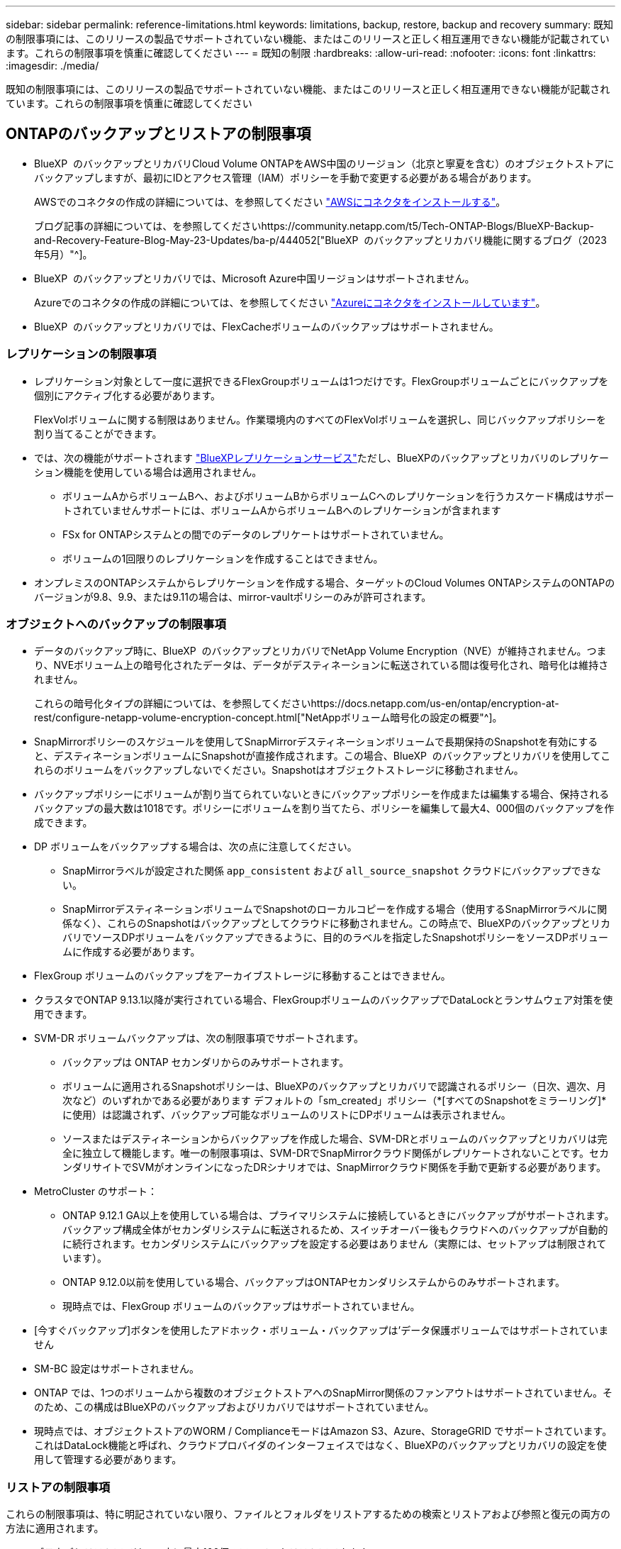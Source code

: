 ---
sidebar: sidebar 
permalink: reference-limitations.html 
keywords: limitations, backup, restore, backup and recovery 
summary: 既知の制限事項には、このリリースの製品でサポートされていない機能、またはこのリリースと正しく相互運用できない機能が記載されています。これらの制限事項を慎重に確認してください 
---
= 既知の制限
:hardbreaks:
:allow-uri-read: 
:nofooter: 
:icons: font
:linkattrs: 
:imagesdir: ./media/


[role="lead"]
既知の制限事項には、このリリースの製品でサポートされていない機能、またはこのリリースと正しく相互運用できない機能が記載されています。これらの制限事項を慎重に確認してください



== ONTAPのバックアップとリストアの制限事項

* BlueXP  のバックアップとリカバリCloud Volume ONTAPをAWS中国のリージョン（北京と寧夏を含む）のオブジェクトストアにバックアップしますが、最初にIDとアクセス管理（IAM）ポリシーを手動で変更する必要がある場合があります。
+
AWSでのコネクタの作成の詳細については、を参照してください https://docs.netapp.com/us-en/bluexp-setup-admin/task-install-connector-aws-bluexp.html["AWSにコネクタをインストールする"^]。

+
ブログ記事の詳細については、を参照してくださいhttps://community.netapp.com/t5/Tech-ONTAP-Blogs/BlueXP-Backup-and-Recovery-Feature-Blog-May-23-Updates/ba-p/444052["BlueXP  のバックアップとリカバリ機能に関するブログ（2023年5月）"^]。

* BlueXP  のバックアップとリカバリでは、Microsoft Azure中国リージョンはサポートされません。
+
Azureでのコネクタの作成の詳細については、を参照してください https://docs.netapp.com/us-en/bluexp-setup-admin/task-install-connector-azure-bluexp.html["Azureにコネクタをインストールしています"^]。

* BlueXP  のバックアップとリカバリでは、FlexCacheボリュームのバックアップはサポートされません。




=== レプリケーションの制限事項

* レプリケーション対象として一度に選択できるFlexGroupボリュームは1つだけです。FlexGroupボリュームごとにバックアップを個別にアクティブ化する必要があります。
+
FlexVolボリュームに関する制限はありません。作業環境内のすべてのFlexVolボリュームを選択し、同じバックアップポリシーを割り当てることができます。

* では、次の機能がサポートされます https://docs.netapp.com/us-en/bluexp-replication/index.html["BlueXPレプリケーションサービス"]ただし、BlueXPのバックアップとリカバリのレプリケーション機能を使用している場合は適用されません。
+
** ボリュームAからボリュームBへ、およびボリュームBからボリュームCへのレプリケーションを行うカスケード構成はサポートされていませんサポートには、ボリュームAからボリュームBへのレプリケーションが含まれます
** FSx for ONTAPシステムとの間でのデータのレプリケートはサポートされていません。
** ボリュームの1回限りのレプリケーションを作成することはできません。


* オンプレミスのONTAPシステムからレプリケーションを作成する場合、ターゲットのCloud Volumes ONTAPシステムのONTAPのバージョンが9.8、9.9、または9.11の場合は、mirror-vaultポリシーのみが許可されます。




=== オブジェクトへのバックアップの制限事項

* データのバックアップ時に、BlueXP  のバックアップとリカバリでNetApp Volume Encryption（NVE）が維持されません。つまり、NVEボリューム上の暗号化されたデータは、データがデスティネーションに転送されている間は復号化され、暗号化は維持されません。
+
これらの暗号化タイプの詳細については、を参照してくださいhttps://docs.netapp.com/us-en/ontap/encryption-at-rest/configure-netapp-volume-encryption-concept.html["NetAppボリューム暗号化の設定の概要"^]。



* SnapMirrorポリシーのスケジュールを使用してSnapMirrorデスティネーションボリュームで長期保持のSnapshotを有効にすると、デスティネーションボリュームにSnapshotが直接作成されます。この場合、BlueXP  のバックアップとリカバリを使用してこれらのボリュームをバックアップしないでください。Snapshotはオブジェクトストレージに移動されません。
* バックアップポリシーにボリュームが割り当てられていないときにバックアップポリシーを作成または編集する場合、保持されるバックアップの最大数は1018です。ポリシーにボリュームを割り当てたら、ポリシーを編集して最大4、000個のバックアップを作成できます。
* DP ボリュームをバックアップする場合は、次の点に注意してください。
+
** SnapMirrorラベルが設定された関係 `app_consistent` および `all_source_snapshot` クラウドにバックアップできない。
** SnapMirrorデスティネーションボリュームでSnapshotのローカルコピーを作成する場合（使用するSnapMirrorラベルに関係なく）、これらのSnapshotはバックアップとしてクラウドに移動されません。この時点で、BlueXPのバックアップとリカバリでソースDPボリュームをバックアップできるように、目的のラベルを指定したSnapshotポリシーをソースDPボリュームに作成する必要があります。


* FlexGroup ボリュームのバックアップをアーカイブストレージに移動することはできません。
* クラスタでONTAP 9.13.1以降が実行されている場合、FlexGroupボリュームのバックアップでDataLockとランサムウェア対策を使用できます。
* SVM-DR ボリュームバックアップは、次の制限事項でサポートされます。
+
** バックアップは ONTAP セカンダリからのみサポートされます。
** ボリュームに適用されるSnapshotポリシーは、BlueXPのバックアップとリカバリで認識されるポリシー（日次、週次、月次など）のいずれかである必要があります デフォルトの「sm_created」ポリシー（*[すべてのSnapshotをミラーリング]*に使用）は認識されず、バックアップ可能なボリュームのリストにDPボリュームは表示されません。
** ソースまたはデスティネーションからバックアップを作成した場合、SVM-DRとボリュームのバックアップとリカバリは完全に独立して機能します。唯一の制限事項は、SVM-DRでSnapMirrorクラウド関係がレプリケートされないことです。セカンダリサイトでSVMがオンラインになったDRシナリオでは、SnapMirrorクラウド関係を手動で更新する必要があります。




* MetroCluster のサポート：
+
** ONTAP 9.12.1 GA以上を使用している場合は、プライマリシステムに接続しているときにバックアップがサポートされます。バックアップ構成全体がセカンダリシステムに転送されるため、スイッチオーバー後もクラウドへのバックアップが自動的に続行されます。セカンダリシステムにバックアップを設定する必要はありません（実際には、セットアップは制限されています）。
** ONTAP 9.12.0以前を使用している場合、バックアップはONTAPセカンダリシステムからのみサポートされます。
** 現時点では、FlexGroup ボリュームのバックアップはサポートされていません。


* [今すぐバックアップ]ボタンを使用したアドホック・ボリューム・バックアップは'データ保護ボリュームではサポートされていません
* SM-BC 設定はサポートされません。
* ONTAP では、1つのボリュームから複数のオブジェクトストアへのSnapMirror関係のファンアウトはサポートされていません。そのため、この構成はBlueXPのバックアップおよびリカバリではサポートされていません。
* 現時点では、オブジェクトストアのWORM / ComplianceモードはAmazon S3、Azure、StorageGRID でサポートされています。これはDataLock機能と呼ばれ、クラウドプロバイダのインターフェイスではなく、BlueXPのバックアップとリカバリの設定を使用して管理する必要があります。




=== リストアの制限事項

これらの制限事項は、特に明記されていない限り、ファイルとフォルダをリストアするための検索とリストアおよび参照と復元の両方の方法に適用されます。

* ブラウズとリストアでは、一度に最大100個のファイルをリストアできます。
* 検索とリストアでは、一度に1つのファイルをリストアできます。
* ONTAP 9.13.0以降を使用している場合、[参照と復元]および[検索と復元]では、フォルダ内のすべてのファイルとサブフォルダとともにフォルダを復元できます。
+
9.11.1より前のバージョンのONTAP を使用している場合、リストア処理でリストアできるのは選択したフォルダとそのフォルダ内のファイルのみです。サブフォルダまたはサブフォルダ内のファイルはリストアされません。

+
9.11.1より前のバージョンのONTAP を使用している場合、フォルダのリストアはサポートされません。

* ディレクトリ/フォルダのリストアは、クラスタでONTAP 9.13.1以降が実行されている場合にのみアーカイブストレージに格納されたデータでサポートされます。
* DataLockを使用して保護されているデータについては、クラスタでONTAP 9.13.1以降が実行されている場合にのみ、ディレクトリ/フォルダのリストアがサポートされます。
* レプリケーションやローカルスナップショットからのディレクトリ/フォルダのリストアは現在サポートされていません。
* FlexGroup ボリュームからFlexVol ボリューム、またはFlexVol ボリュームからFlexGroup ボリュームへのリストアはサポートされていません。
* リストアするファイルは、デスティネーションボリュームの言語と同じ言語を使用している必要があります。言語が異なる場合は、エラーメッセージが表示されます。
* AzureアーカイブストレージからStorageGRID システムにデータをリストアする場合、_High_restore優先度はサポートされません。
* DPボリュームのバックアップ後にそのボリュームへのSnapMirror関係を解除する場合は、SnapMirror関係を削除するか、SnapMirrorの方向を逆にしないかぎり、そのボリュームにファイルをリストアすることはできません。
* クイックリストアの制限事項：
+
** デスティネーションの場所は、ONTAP 9.13.0以降を使用するCloud Volumes ONTAPシステムである必要があります。
** アーカイブストレージにあるバックアップではサポートされません。
** FlexGroupボリュームは、クラウドバックアップの作成元のソースシステムでONTAP 9.12.1以降が実行されている場合にのみサポートされます。
** SnapLockボリュームは、クラウドバックアップの作成元のソースシステムでONTAP 9.11.0以降が実行されている場合にのみサポートされます。



